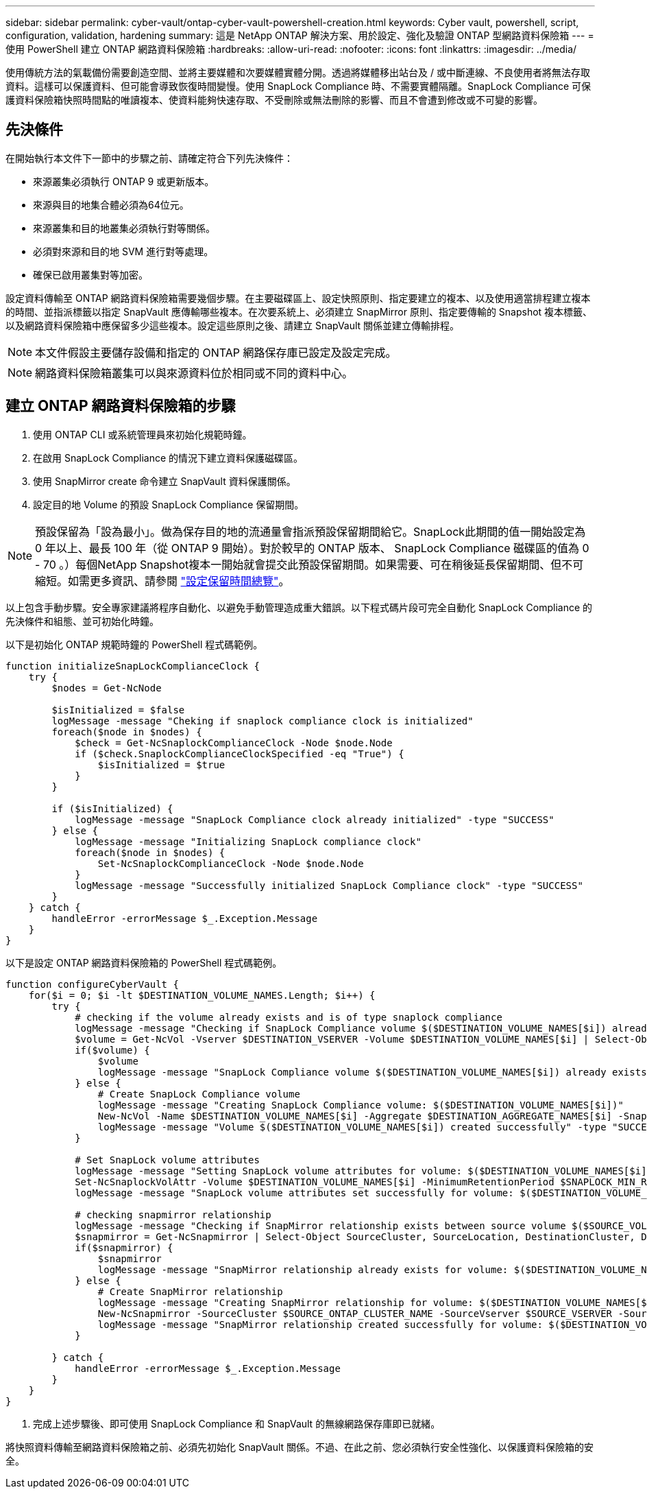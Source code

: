 ---
sidebar: sidebar 
permalink: cyber-vault/ontap-cyber-vault-powershell-creation.html 
keywords: Cyber vault, powershell, script, configuration, validation, hardening 
summary: 這是 NetApp ONTAP 解決方案、用於設定、強化及驗證 ONTAP 型網路資料保險箱 
---
= 使用 PowerShell 建立 ONTAP 網路資料保險箱
:hardbreaks:
:allow-uri-read: 
:nofooter: 
:icons: font
:linkattrs: 
:imagesdir: ../media/


[role="lead"]
使用傳統方法的氣載備份需要創造空間、並將主要媒體和次要媒體實體分開。透過將媒體移出站台及 / 或中斷連線、不良使用者將無法存取資料。這樣可以保護資料、但可能會導致恢復時間變慢。使用 SnapLock Compliance 時、不需要實體隔離。SnapLock Compliance 可保護資料保險箱快照時間點的唯讀複本、使資料能夠快速存取、不受刪除或無法刪除的影響、而且不會遭到修改或不可變的影響。



== 先決條件

在開始執行本文件下一節中的步驟之前、請確定符合下列先決條件：

* 來源叢集必須執行 ONTAP 9 或更新版本。
* 來源與目的地集合體必須為64位元。
* 來源叢集和目的地叢集必須執行對等關係。
* 必須對來源和目的地 SVM 進行對等處理。
* 確保已啟用叢集對等加密。


設定資料傳輸至 ONTAP 網路資料保險箱需要幾個步驟。在主要磁碟區上、設定快照原則、指定要建立的複本、以及使用適當排程建立複本的時間、並指派標籤以指定 SnapVault 應傳輸哪些複本。在次要系統上、必須建立 SnapMirror 原則、指定要傳輸的 Snapshot 複本標籤、以及網路資料保險箱中應保留多少這些複本。設定這些原則之後、請建立 SnapVault 關係並建立傳輸排程。


NOTE: 本文件假設主要儲存設備和指定的 ONTAP 網路保存庫已設定及設定完成。


NOTE: 網路資料保險箱叢集可以與來源資料位於相同或不同的資料中心。



== 建立 ONTAP 網路資料保險箱的步驟

. 使用 ONTAP CLI 或系統管理員來初始化規範時鐘。
. 在啟用 SnapLock Compliance 的情況下建立資料保護磁碟區。
. 使用 SnapMirror create 命令建立 SnapVault 資料保護關係。
. 設定目的地 Volume 的預設 SnapLock Compliance 保留期間。



NOTE: 預設保留為「設為最小」。做為保存目的地的流通量會指派預設保留期間給它。SnapLock此期間的值一開始設定為 0 年以上、最長 100 年（從 ONTAP 9 開始）。對於較早的 ONTAP 版本、 SnapLock Compliance 磁碟區的值為 0 - 70 。）每個NetApp Snapshot複本一開始就會提交此預設保留期間。如果需要、可在稍後延長保留期間、但不可縮短。如需更多資訊、請參閱 link:https://docs.netapp.com/us-en/ontap/snaplock/set-retention-period-task.html["設定保留時間總覽"^]。

以上包含手動步驟。安全專家建議將程序自動化、以避免手動管理造成重大錯誤。以下程式碼片段可完全自動化 SnapLock Compliance 的先決條件和組態、並可初始化時鐘。

以下是初始化 ONTAP 規範時鐘的 PowerShell 程式碼範例。

[source, powershell]
----
function initializeSnapLockComplianceClock {
    try {
        $nodes = Get-NcNode

        $isInitialized = $false
        logMessage -message "Cheking if snaplock compliance clock is initialized"
        foreach($node in $nodes) {
            $check = Get-NcSnaplockComplianceClock -Node $node.Node
            if ($check.SnaplockComplianceClockSpecified -eq "True") {
                $isInitialized = $true
            }
        }

        if ($isInitialized) {
            logMessage -message "SnapLock Compliance clock already initialized" -type "SUCCESS"
        } else {
            logMessage -message "Initializing SnapLock compliance clock"
            foreach($node in $nodes) {
                Set-NcSnaplockComplianceClock -Node $node.Node
            }
            logMessage -message "Successfully initialized SnapLock Compliance clock" -type "SUCCESS"
        }
    } catch {
        handleError -errorMessage $_.Exception.Message
    }
}

----
以下是設定 ONTAP 網路資料保險箱的 PowerShell 程式碼範例。

[source, powershell]
----
function configureCyberVault {
    for($i = 0; $i -lt $DESTINATION_VOLUME_NAMES.Length; $i++) {
        try {
            # checking if the volume already exists and is of type snaplock compliance
            logMessage -message "Checking if SnapLock Compliance volume $($DESTINATION_VOLUME_NAMES[$i]) already exists in vServer $DESTINATION_VSERVER"
            $volume = Get-NcVol -Vserver $DESTINATION_VSERVER -Volume $DESTINATION_VOLUME_NAMES[$i] | Select-Object -Property Name, State, TotalSize, Aggregate, Vserver, Snaplock | Where-Object { $_.Snaplock.Type -eq "compliance" }
            if($volume) {
                $volume
                logMessage -message "SnapLock Compliance volume $($DESTINATION_VOLUME_NAMES[$i]) already exists in vServer $DESTINATION_VSERVER" -type "SUCCESS"
            } else {
                # Create SnapLock Compliance volume
                logMessage -message "Creating SnapLock Compliance volume: $($DESTINATION_VOLUME_NAMES[$i])"
                New-NcVol -Name $DESTINATION_VOLUME_NAMES[$i] -Aggregate $DESTINATION_AGGREGATE_NAMES[$i] -SnaplockType Compliance -Type DP -Size $DESTINATION_VOLUME_SIZES[$i] -ErrorAction Stop | Select-Object -Property Name, State, TotalSize, Aggregate, Vserver
                logMessage -message "Volume $($DESTINATION_VOLUME_NAMES[$i]) created successfully" -type "SUCCESS"
            }

            # Set SnapLock volume attributes
            logMessage -message "Setting SnapLock volume attributes for volume: $($DESTINATION_VOLUME_NAMES[$i])"
            Set-NcSnaplockVolAttr -Volume $DESTINATION_VOLUME_NAMES[$i] -MinimumRetentionPeriod $SNAPLOCK_MIN_RETENTION -MaximumRetentionPeriod $SNAPLOCK_MAX_RETENTION -ErrorAction Stop | Select-Object -Property Type, MinimumRetentionPeriod, MaximumRetentionPeriod
            logMessage -message "SnapLock volume attributes set successfully for volume: $($DESTINATION_VOLUME_NAMES[$i])" -type "SUCCESS"

            # checking snapmirror relationship
            logMessage -message "Checking if SnapMirror relationship exists between source volume $($SOURCE_VOLUME_NAMES[$i]) and destination SnapLock Compliance volume $($DESTINATION_VOLUME_NAMES[$i])"
            $snapmirror = Get-NcSnapmirror | Select-Object SourceCluster, SourceLocation, DestinationCluster, DestinationLocation, Status, MirrorState | Where-Object { $_.SourceCluster -eq $SOURCE_ONTAP_CLUSTER_NAME -and $_.SourceLocation -eq "$($SOURCE_VSERVER):$($SOURCE_VOLUME_NAMES[$i])" -and $_.DestinationCluster -eq $DESTINATION_ONTAP_CLUSTER_NAME -and $_.DestinationLocation -eq "$($DESTINATION_VSERVER):$($DESTINATION_VOLUME_NAMES[$i])" -and ($_.Status -eq "snapmirrored" -or $_.Status -eq "uninitialized") }
            if($snapmirror) {
                $snapmirror
                logMessage -message "SnapMirror relationship already exists for volume: $($DESTINATION_VOLUME_NAMES[$i])" -type "SUCCESS"
            } else {
                # Create SnapMirror relationship
                logMessage -message "Creating SnapMirror relationship for volume: $($DESTINATION_VOLUME_NAMES[$i])"
                New-NcSnapmirror -SourceCluster $SOURCE_ONTAP_CLUSTER_NAME -SourceVserver $SOURCE_VSERVER -SourceVolume $SOURCE_VOLUME_NAMES[$i] -DestinationCluster $DESTINATION_ONTAP_CLUSTER_NAME -DestinationVserver $DESTINATION_VSERVER -DestinationVolume $DESTINATION_VOLUME_NAMES[$i] -Policy $SNAPMIRROR_PROTECTION_POLICY -Schedule $SNAPMIRROR_SCHEDULE -ErrorAction Stop | Select-Object -Property SourceCluster, SourceLocation, DestinationCluster, DestinationLocation, Status, Policy, Schedule
                logMessage -message "SnapMirror relationship created successfully for volume: $($DESTINATION_VOLUME_NAMES[$i])" -type "SUCCESS"
            }

        } catch {
            handleError -errorMessage $_.Exception.Message
        }
    }
}

----
. 完成上述步驟後、即可使用 SnapLock Compliance 和 SnapVault 的無線網路保存庫即已就緒。


將快照資料傳輸至網路資料保險箱之前、必須先初始化 SnapVault 關係。不過、在此之前、您必須執行安全性強化、以保護資料保險箱的安全。

